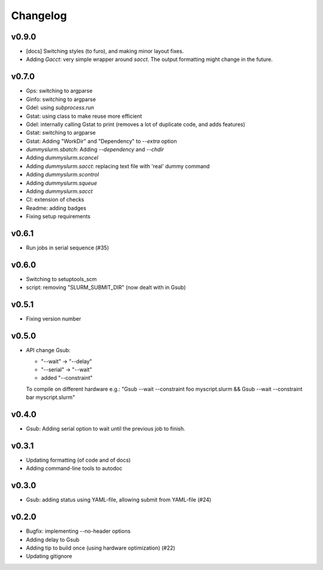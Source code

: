 *********
Changelog
*********

v0.9.0
======

*   [docs] Switching styles (to furo), and making minor layout fixes.
*   Adding `Gacct`: very simple wrapper around  `sacct`. The output formatting might change in the future.

v0.7.0
======

*   Gps: switching to argparse
*   Ginfo: switching to argparse
*   Gdel: using `subprocess.run`
*   Gstat: using class to make reuse more efficient
*   Gdel: internally calling Gstat to print (removes a lot of duplicate code, and adds features)
*   Gstat: switching to argparse
*   Gstat: Adding "WorkDir" and "Dependency" to `--extra` option
*   `dummyslurm.sbatch`: Adding `--dependency` and `--chdir`
*   Adding `dummyslurm.scancel`
*   Adding `dummyslurm.sacct`: replacing text file with 'real' dummy command
*   Adding `dummyslurm.scontrol`
*   Adding `dummyslurm.squeue`
*   Adding `dummyslurm.sacct`
*   CI: extension of checks
*   Readme: adding badges
*   Fixing setup requirements

v0.6.1
======

*   Run jobs in serial sequence (#35)

v0.6.0
======

*   Switching to setuptools_scm
*   script: removing "SLURM_SUBMIT_DIR" (now dealt with in Gsub)

v0.5.1
======

*   Fixing version number

v0.5.0
======

*   API change Gsub:

    -   "--wait" -> "--delay"
    -   "--serial" -> "--wait"
    -   added "--constraint"

    To compile on different hardware e.g.:
    "Gsub --wait --constraint foo myscript.slurm && Gsub --wait --constraint bar myscript.slurm"

v0.4.0
======

*   Gsub: Adding serial option to wait until the previous job to finish.

v0.3.1
======

*   Updating formatting (of code and of docs)
*   Adding command-line tools to autodoc

v0.3.0
======

*   Gsub: adding status using YAML-file, allowing submit from YAML-file (#24)

v0.2.0
======

*   Bugfix: implementing --no-header options
*   Adding delay to Gsub
*   Adding tip to build once (using hardware optimization) (#22)
*   Updating gitignore

